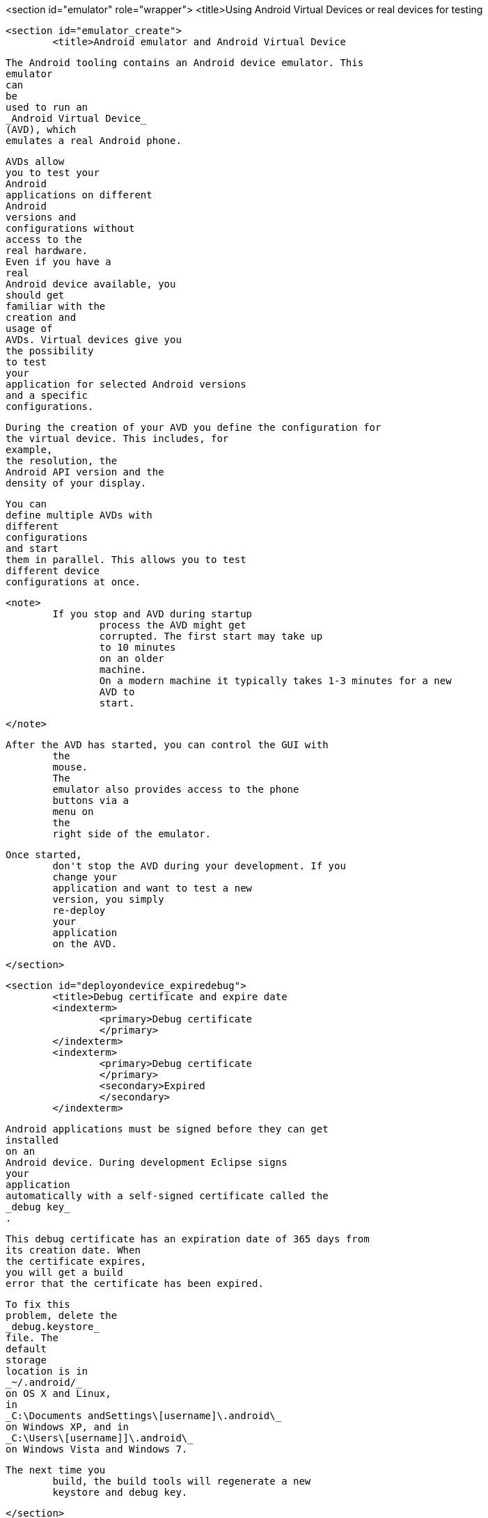 <section id="emulator" role="wrapper">
	<title>Using Android Virtual Devices or real devices for testing
	
	<section id="emulator_create">
		<title>Android emulator and Android Virtual Device
		
			The Android tooling contains an Android device emulator. This
			emulator
			can
			be
			used to run an
			_Android Virtual Device_
			(AVD), which
			emulates a real Android phone.
		

		
			AVDs allow
			you to test your
			Android
			applications on different
			Android
			versions and
			configurations without
			access to the
			real hardware.
			Even if you have a
			real
			Android device available, you
			should get
			familiar with the
			creation and
			usage of
			AVDs. Virtual devices give you
			the possibility
			to test
			your
			application for selected Android versions
			and a specific
			configurations.
		

		
			During the creation of your AVD you define the configuration for
			the virtual device. This includes, for
			example,
			the resolution, the
			Android API version and the
			density of your display.
		
		
			You can
			define multiple AVDs with
			different
			configurations
			and start
			them in parallel. This allows you to test
			different device
			configurations at once.
		

		<note>
			If you stop and AVD during startup
				process the AVD might get
				corrupted. The first start may take up
				to 10 minutes
				on an older
				machine.
				On a modern machine it typically takes 1-3 minutes for a new
				AVD to
				start.
			
		</note>

		After the AVD has started, you can control the GUI with
			the
			mouse.
			The
			emulator also provides access to the phone
			buttons via a
			menu on
			the
			right side of the emulator.
		
		Once started,
			don't stop the AVD during your development. If you
			change your
			application and want to test a new
			version, you simply
			re-deploy
			your
			application
			on the AVD.
		
	</section>

	<section id="deployondevice_expiredebug">
		<title>Debug certificate and expire date
		<indexterm>
			<primary>Debug certificate
			</primary>
		</indexterm>
		<indexterm>
			<primary>Debug certificate
			</primary>
			<secondary>Expired
			</secondary>
		</indexterm>
		
			Android applications must be signed before they can get
			installed
			on an
			Android device. During development Eclipse signs
			your
			application
			automatically with a self-signed certificate called the
			_debug key_
			.
		
		
			This debug certificate has an expiration date of 365 days from
			its creation date. When
			the certificate expires,
			you will get a build
			error that the certificate has been expired.
		
		
			To fix this
			problem, delete the
			_debug.keystore_
			file. The
			default
			storage
			location is in
			_~/.android/_
			on OS X and Linux,
			in
			_C:\Documents andSettings\[username]\.android\_
			on Windows XP, and in
			_C:\Users\[username]]\.android\_
			on Windows Vista and Windows 7.
		
		The next time you
			build, the build tools will regenerate a new
			keystore and debug key.
		
	</section>

	<section id="emulator_using">
		<title>Android device emulator shortcuts
		
			The following table lists useful shortcuts for working with an AVD.
			<table frame='all'>
				<title>Android device emulator shortcuts
				<tgroup cols='2' align='left' colsep='1' rowsep='1'>
					<colspec colname='c1' colwidth="1*" />
					<colspec colname='c2' colwidth="2*" />
					<thead>
						<row>
							<entry>
								Shortcut
							</entry>
							<entry>Description</entry>
						</row>
					</thead>
					<tbody>
						<row>
							<entry>
								<keycombo action='simul'>
									<keycap>Alt</keycap>
									<keycap>Enter</keycap>
								</keycombo>
							</entry>
							<entry>Maximizes the emulator.</entry>
						</row>

						<row>
							<entry>
								<keycombo action='simul'>
									<keycap>Ctrl</keycap>
									<keycap>F11</keycap>
								</keycombo>
							</entry>
							<entry>Changes the orientation of the emulator from landscape to
								portrait
								and vice
								versa.
							</entry>
						</row>
						<row>
							<entry>
								<keycombo action='simul'>
									<keycap>F8</keycap>
								</keycombo>
							</entry>
							<entry>Turns the network on and off.</entry>
						</row>
					</tbody>
				</tgroup>
			</table>
		
	</section>


	<section id="emulator_google">
		<title>Google vs. Android AVD

		
			During the creation of an AVD you decide if
			you want to create an
			Android
			device or a
			Google device.
		
		
			An AVD created for
			Android contains the programs from the
			_Android Open Source Project_
			.
			An AVD created for the Google API's contains additional Google
			specific code.
		
		AVDs created for the
			Google API allow you to test applications
			which use Google Play services, e.g., the new
			Google maps API or the
			new
			location services.
		

	</section>

	<section id="emulator_speedoptimization">
		<title>Speed optimization with GPU rendering
		
			During the creation of an emulator you can choose if you either want
			_Snapshot_
			or
			_Use Host GPU_
			enabled.

		
		<note>
			The dialog implies that you can select both options, but if you
				do, you get an error message that these options
				can not be selected
				together.
			
		</note>

		
			If you select the
			_Snapshot_
			option, the second time you start the device it is started very fast,
			because the AVD stores its state if you close
			it. If you select
			_Use Host GPU_
			the AVD uses the graphics card of your host computer directly which
			makes the
			rendering on the emulated device much
			faster.
		

		
			<mediaobject>
				<imageobject>
					<imagedata fileref="images/emulator_faststartup.png"/>
				</imageobject>
				<textobject>
					<phrase>Startup options of the emulator</phrase>
				</textobject>
			</mediaobject>
		
	</section>

	<section id="emulator_intel">
		<title>Speed optimization with the Intel system image
		It is possible to run an AVD with an image based on the ARM CPU
			architecture or based on the Intel CPI
			architecture.
		
		An Android virtual device which uses the Intel system image is
			much faster in
			execution on Intel / AMD hardware
			compared to the ARM
			based system image. This is because the emulator
			does not need to
			translate the ARM CPU instructions
			to the Intel / AMD
			CPU on your
			computer.
		
		
			The Intel image for an API can be installed via the Android SDK Manager. In Android Studio this happens
			automatically if you create an device. If is possible to
			configure this via the package details.
		


		
			<mediaobject>
				<imageobject>
					<imagedata fileref="images/intelemulator10.png"/>
				</imageobject>
				<textobject>
					<phrase>Intel emulator</phrase>
				</textobject>
			</mediaobject>
		

		<note>
			An Intel image is not available for all API levels.
		</note>
		
			At the time of this writing your also need to download and
			install
			extra drivers for MS windows.
		
		
			<mediaobject>
				<imageobject>
					<imagedata fileref="images/intelemulator20.png"/>
				</imageobject>
				<textobject>
					<phrase>Intel emulator</phrase>
				</textobject>
			</mediaobject>
		


		
			After the download you find the driver
			in your Android installation
			directory in the
			_extras/intel_
			folder. You need to install the drivers by running starting the
			.exe
			file.
			This additional installation step is required on Window to
			accelerate the
			Intel emulator. Only downloading the
			driver via the
			Android does not make a
			difference.
		

		After the download you can create a new AVD based on the Intel
			emulator. The emulator does not start faster but
			is way faster during
			the execution of your Android application.
		
		<tip>
			
				Linux requires a more complex setup. For a detailed installation
				description see the
				<ulink url="https://software.intel.com/en-us/android/articles/intel-hardware-accelerated-execution-manager"> Intel emulator installation guide
				</ulink>
				which also includes detailed instructions for Windows.

			
		</tip>
	</section>

	<section id="emulator_alternatives">
		<title>Genymotion as alternative emulator
		
			There are alternatives to the default Android emulator available.
			For
			example, the
			<ulink url="http://www.genymotion.com/">Genymotion emulator</ulink>
			is relatively fast in startup and execution of Android projects.
		
	</section>
	<section id="deployondevice_testing">
		<title>Using a real Android device for testing
		
			Turn on
			_USB Debugging_
			on your device in the settings. Select
			<menuchoice>
				<guimenu>Settings</guimenu>
				<guisubmenu>Development Options</guisubmenu>
			</menuchoice>
			, then enable the
			_USB-Debugging_
			option.
		
		
			You may
			also need to install the driver for
			your mobile phone.
			Linux and Mac OS usually work out of the box while
			Windows
			typically
			requires the installation of a driver.
		
		
			For details on the driver installation on Windows
			please see
			<ulink url="http://developer.android.com/guide/developing/device.html">Google guide for device deployment</ulink>
			.
		
		<note>
			The minimum Android version of your Android application needs
				to fit to the Android version on your device.
			
		</note>
		 If you have several devices connected to your computer, you can
			select which one should be
			used. If only one
			device is connected, the
			application is automatically deployed on this device.
		

	</section>

</section>
